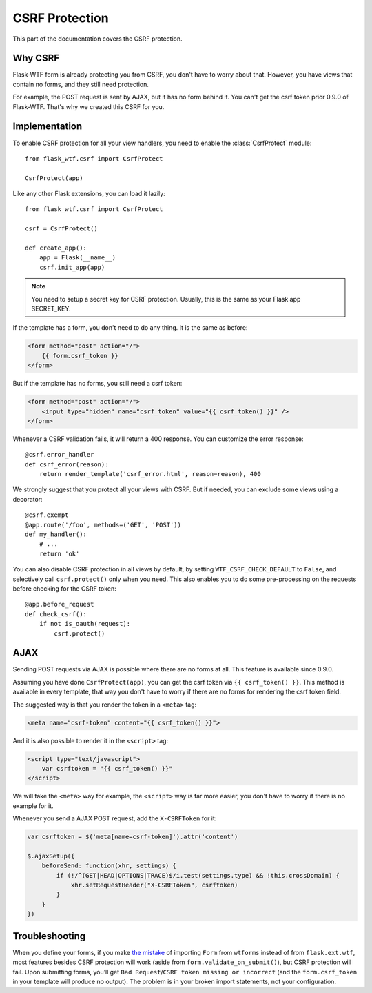 CSRF Protection
===============

This part of the documentation covers the CSRF protection.

Why CSRF
--------

Flask-WTF form is already protecting you from CSRF, you don't have to
worry about that. However, you have views that contain no forms, and they
still need protection.

For example, the POST request is sent by AJAX, but it has no form behind
it. You can't get the csrf token prior 0.9.0 of Flask-WTF. That's why we
created this CSRF for you.

Implementation
--------------

.. module:: flask_wtf.csrf

To enable CSRF protection for all your view handlers, you need to enable
the :class:`CsrfProtect` module::

    from flask_wtf.csrf import CsrfProtect

    CsrfProtect(app)

Like any other Flask extensions, you can load it lazily::

    from flask_wtf.csrf import CsrfProtect

    csrf = CsrfProtect()

    def create_app():
        app = Flask(__name__)
        csrf.init_app(app)

.. note::

    You need to setup a secret key for CSRF protection. Usually, this
    is the same as your Flask app SECRET_KEY.

If the template has a form, you don't need to do any thing. It is the
same as before:

.. sourcecode:: html+jinja

    <form method="post" action="/">
        {{ form.csrf_token }}
    </form>

But if the template has no forms, you still need a csrf token:

.. sourcecode:: html+jinja

    <form method="post" action="/">
        <input type="hidden" name="csrf_token" value="{{ csrf_token() }}" />
    </form>

Whenever a CSRF validation fails, it will return a 400 response. You can
customize the error response::

    @csrf.error_handler
    def csrf_error(reason):
        return render_template('csrf_error.html', reason=reason), 400

We strongly suggest that you protect all your views with CSRF. But if
needed, you can exclude some views using a decorator::

    @csrf.exempt
    @app.route('/foo', methods=('GET', 'POST'))
    def my_handler():
        # ...
        return 'ok'

You can also disable CSRF protection in all views by default, by setting
``WTF_CSRF_CHECK_DEFAULT`` to ``False``, and selectively call
``csrf.protect()`` only when you need. This also enables you to do some
pre-processing on the requests before checking for the CSRF token::

    @app.before_request
    def check_csrf():
        if not is_oauth(request):
            csrf.protect()

AJAX
----

Sending POST requests via AJAX is possible where there are no forms at all.
This feature is available since 0.9.0.

Assuming you have done ``CsrfProtect(app)``, you can get the csrf token via
``{{ csrf_token() }}``. This method is available in every template, that
way you don't have to worry if there are no forms for rendering the csrf token
field.

The suggested way is that you render the token in a ``<meta>`` tag:

.. sourcecode:: html+jinja

    <meta name="csrf-token" content="{{ csrf_token() }}">

And it is also possible to render it in the ``<script>`` tag:

.. sourcecode:: html+jinja

    <script type="text/javascript">
        var csrftoken = "{{ csrf_token() }}"
    </script>

We will take the ``<meta>`` way for example, the ``<script>`` way is far
more easier, you don't have to worry if there is no example for it.

Whenever you send a AJAX POST request, add the ``X-CSRFToken`` for it:

.. sourcecode:: javascript

    var csrftoken = $('meta[name=csrf-token]').attr('content')

    $.ajaxSetup({
        beforeSend: function(xhr, settings) {
            if (!/^(GET|HEAD|OPTIONS|TRACE)$/i.test(settings.type) && !this.crossDomain) {
                xhr.setRequestHeader("X-CSRFToken", csrftoken)
            }
        }
    })

Troubleshooting
---------------

When you define your forms, if you make `the mistake`_ of importing
``Form`` from ``wtforms`` instead of from ``flask.ext.wtf``, most
features besides CSRF protection will work (aside from
``form.validate_on_submit()``), but CSRF protection will fail. Upon
submitting forms, you’ll get
``Bad Request``/``CSRF token missing or incorrect`` (and the
``form.csrf_token`` in your template will produce no output). The
problem is in your broken import statements, not your configuration.

.. _the mistake: http://stackoverflow.com/a/20577177/884640
